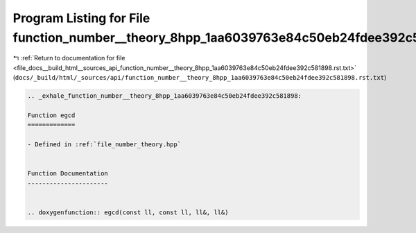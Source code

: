 
.. _program_listing_file_docs__build_html__sources_api_function_number__theory_8hpp_1aa6039763e84c50eb24fdee392c581898.rst.txt:

Program Listing for File function_number__theory_8hpp_1aa6039763e84c50eb24fdee392c581898.rst.txt
================================================================================================

|exhale_lsh| :ref:`Return to documentation for file <file_docs__build_html__sources_api_function_number__theory_8hpp_1aa6039763e84c50eb24fdee392c581898.rst.txt>` (``docs/_build/html/_sources/api/function_number__theory_8hpp_1aa6039763e84c50eb24fdee392c581898.rst.txt``)

.. |exhale_lsh| unicode:: U+021B0 .. UPWARDS ARROW WITH TIP LEFTWARDS

.. code-block:: cpp

   .. _exhale_function_number__theory_8hpp_1aa6039763e84c50eb24fdee392c581898:
   
   Function egcd
   =============
   
   - Defined in :ref:`file_number_theory.hpp`
   
   
   Function Documentation
   ----------------------
   
   
   .. doxygenfunction:: egcd(const ll, const ll, ll&, ll&)
